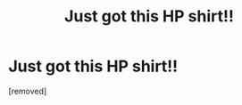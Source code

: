 #+TITLE: Just got this HP shirt!!

* Just got this HP shirt!!
:PROPERTIES:
:Author: ThriveGreat
:Score: 1
:DateUnix: 1481175215.0
:DateShort: 2016-Dec-08
:END:
[removed]

